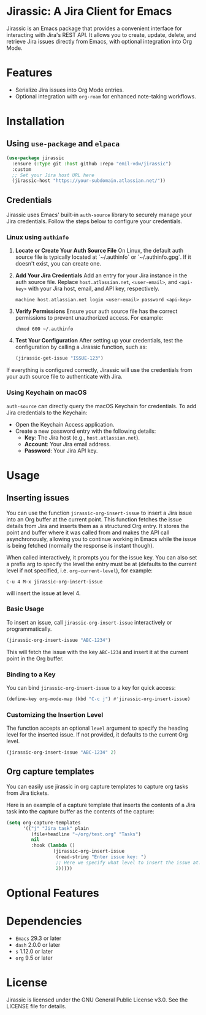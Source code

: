 * Jirassic: A Jira Client for Emacs

Jirassic is an Emacs package that provides a convenient interface for interacting with Jira's REST API. It allows you to create, update, delete, and retrieve Jira issues directly from Emacs, with optional integration into Org Mode.

* Features
+ Serialize Jira issues into Org Mode entries.
+ Optional integration with ~org-roam~ for enhanced note-taking workflows.

* Installation

** Using ~use-package~ and ~elpaca~
#+begin_src emacs-lisp
  (use-package jirassic
    :ensure (:type git :host github :repo "emil-vdw/jirassic")
    :custom
    ;; Set your Jira host URL here
    (jirassic-host "https://your-subdomain.atlassian.net/"))
#+end_src

** Credentials
Jirassic uses Emacs' built-in ~auth-source~ library to securely manage your Jira credentials. Follow the steps below to configure your credentials.

*** Linux using ~authinfo~
1. *Locate or Create Your Auth Source File*
   On Linux, the default auth source file is typically located at `~/.authinfo` or `~/.authinfo.gpg`. If it doesn't exist, you can create one.

2. *Add Your Jira Credentials*
   Add an entry for your Jira instance in the auth source file. Replace ~host.atlassian.net~, ~<user-email>~, and ~<api-key>~ with your Jira host, email, and API key, respectively.

   #+BEGIN_SRC text
     machine host.atlassian.net login <user-email> password <api-key>
   #+END_SRC


3. *Verify Permissions*
   Ensure your auth source file has the correct permissions to prevent unauthorized access. For example:

   #+BEGIN_SRC shell
     chmod 600 ~/.authinfo
   #+END_SRC

4. *Test Your Configuration*
   After setting up your credentials, test the configuration by calling a Jirassic function, such as:

   #+BEGIN_SRC emacs-lisp
     (jirassic-get-issue "ISSUE-123")
   #+END_SRC

If everything is configured correctly, Jirassic will use the credentials from your auth source file to authenticate with Jira.


*** Using Keychain on macOS
~auth-source~ can directly query the macOS Keychain for credentials. To add Jira credentials to the Keychain:
+ Open the Keychain Access application.
+ Create a new password entry with the following details:
  - *Key*: The Jira host (e.g., ~host.atlassian.net~).
  - *Account*: Your Jira email address.
  - *Password*: Your Jira API key.

* Usage
** Inserting issues
You can use the function ~jirassic-org-insert-issue~ to insert a Jira issue into an Org buffer at the current point. This function fetches the issue details from Jira and inserts them as a structured Org entry. It stores the point and buffer where it was called from and makes the API call asynchronously, allowing you to continue working in Emacs while the issue is being fetched (normally the response is instant though).

When called interactively, it prompts you for the issue key. You can also set a prefix arg to specify the level the entry must be at (defaults to the current level if not specified, i.e. ~org-current-level~), for example:

~C-u 4 M-x jirassic-org-insert-issue~

will insert the issue at level 4.

*** Basic Usage
To insert an issue, call ~jirassic-org-insert-issue~ interactively or programmatically.

#+BEGIN_SRC emacs-lisp
  (jirassic-org-insert-issue "ABC-1234")
#+END_SRC

This will fetch the issue with the key ~ABC-1234~ and insert it at the current point in the Org buffer.

*** Binding to a Key
  You can bind ~jirassic-org-insert-issue~ to a key for quick access:

  #+BEGIN_SRC emacs-lisp
  (define-key org-mode-map (kbd "C-c j") #'jirassic-org-insert-issue)
  #+END_SRC

*** Customizing the Insertion Level
  The function accepts an optional ~level~ argument to specify the heading level for the inserted issue. If not provided, it defaults to the current Org level.

  #+BEGIN_SRC emacs-lisp
  (jirassic-org-insert-issue "ABC-1234" 2)
  #+END_SRC

** Org capture templates
You can easily use jirassic in org capture templates to capture org tasks from Jira tickets.

Here is an example of a capture template that inserts the contents of a Jira task into the capture buffer as the contents of the capture:

#+begin_src emacs-lisp
  (setq org-capture-templates
        '(("j" "Jira task" plain
           (file+headline "~/org/test.org" "Tasks")
           nil
           :hook (lambda ()
                   (jirassic-org-insert-issue
                    (read-string "Enter issue key: ")
                    ;; Here we specify what level to insert the issue at.
                    2)))))
#+end_src


* Optional Features

* Dependencies
+ ~Emacs~ 29.3 or later
+ ~dash~ 2.0.0 or later
+ ~s~ 1.12.0 or later
+ ~org~ 9.5 or later

* License

Jirassic is licensed under the GNU General Public License v3.0. See the LICENSE file for details.
